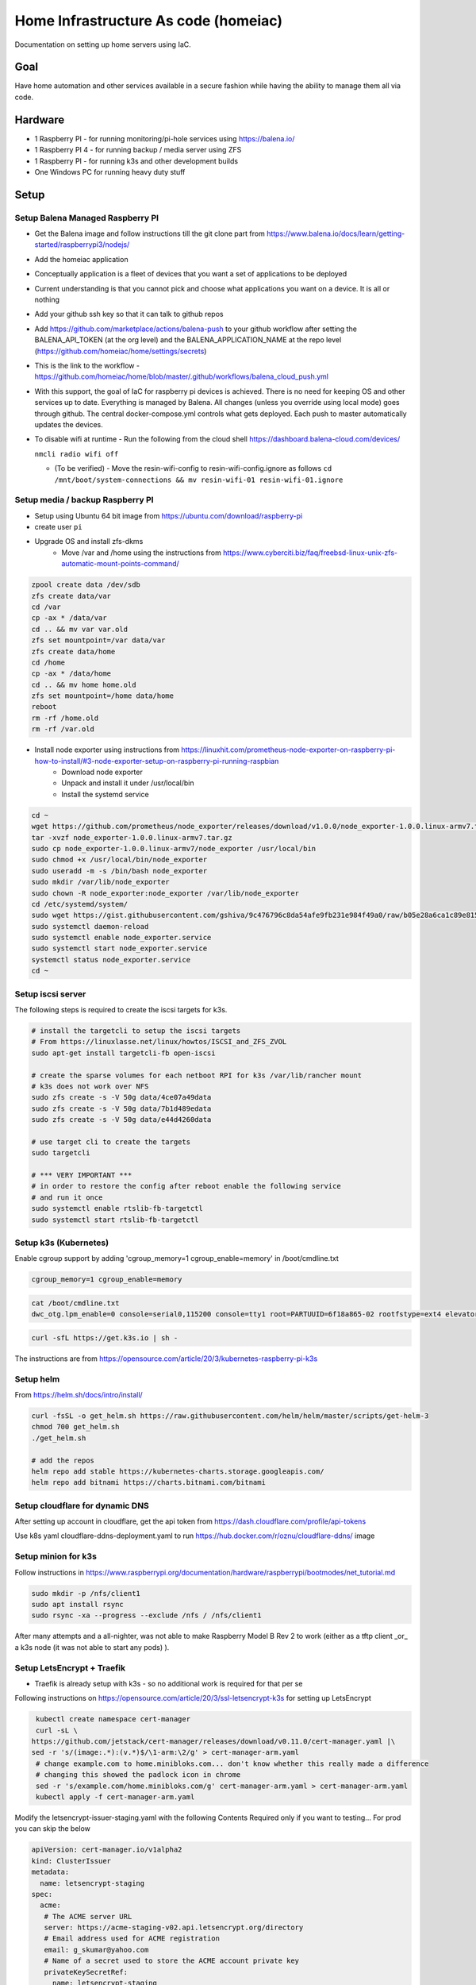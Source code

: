 Home Infrastructure As code (homeiac)
-------------------------------------

Documentation on setting up home servers using IaC.

Goal
****

Have home automation and other services available in a secure fashion while having the ability to manage them all via code.

Hardware
********

- 1 Raspberry PI - for running monitoring/pi-hole services using https://balena.io/
- 1 Raspberry PI 4 - for running backup / media server using ZFS
- 1 Raspberry PI - for running k3s and other development builds
- One Windows PC for running heavy duty stuff

Setup
*****

Setup Balena Managed Raspberry PI
~~~~~~~~~~~~~~~~~~~~~~~~~~~~~~~~~

- Get the Balena image and follow instructions till the git clone part from https://www.balena.io/docs/learn/getting-started/raspberrypi3/nodejs/
- Add the homeiac application
- Conceptually application is a fleet of devices that you want a set of applications to be deployed
- Current understanding is that you cannot pick and choose what applications you want on a device. It is all or nothing
- Add your github ssh key so that it can talk to github repos
- Add https://github.com/marketplace/actions/balena-push to your github workflow after setting the BALENA_API_TOKEN (at the org level) and the BALENA_APPLICATION_NAME at the repo level (https://github.com/homeiac/home/settings/secrets)
- This is the link to the workflow - https://github.com/homeiac/home/blob/master/.github/workflows/balena_cloud_push.yml
- With this support, the goal of IaC for raspberry pi devices is achieved. There is no need for keeping OS and other services up to date. Everything is managed by Balena. All changes (unless you override using local mode) goes through github. The central docker-compose.yml controls what gets deployed. Each push to master automatically updates the devices.
- To disable wifi at runtime - Run the following from the cloud shell https://dashboard.balena-cloud.com/devices/

  ``nmcli radio wifi off``

  *  (To be verified) - Move the resin-wifi-config to resin-wifi-config.ignore as follows
     ``cd /mnt/boot/system-connections && mv resin-wifi-01 resin-wifi-01.ignore``

Setup media / backup Raspberry PI
~~~~~~~~~~~~~~~~~~~~~~~~~~~~~~~~~

- Setup using Ubuntu 64 bit image from https://ubuntu.com/download/raspberry-pi
- create user ``pi``
- Upgrade OS and install zfs-dkms
   * Move /var and /home using the instructions from https://www.cyberciti.biz/faq/freebsd-linux-unix-zfs-automatic-mount-points-command/


.. code-block:: bash

  zpool create data /dev/sdb
  zfs create data/var
  cd /var
  cp -ax * /data/var
  cd .. && mv var var.old
  zfs set mountpoint=/var data/var
  zfs create data/home
  cd /home
  cp -ax * /data/home
  cd .. && mv home home.old
  zfs set mountpoint=/home data/home
  reboot
  rm -rf /home.old
  rm -rf /var.old

- Install node exporter using instructions from https://linuxhit.com/prometheus-node-exporter-on-raspberry-pi-how-to-install/#3-node-exporter-setup-on-raspberry-pi-running-raspbian
   * Download node exporter
   * Unpack and install it under /usr/local/bin
   * Install the systemd service

.. code-block:: bash

  cd ~
  wget https://github.com/prometheus/node_exporter/releases/download/v1.0.0/node_exporter-1.0.0.linux-armv7.tar.gz
  tar -xvzf node_exporter-1.0.0.linux-armv7.tar.gz
  sudo cp node_exporter-1.0.0.linux-armv7/node_exporter /usr/local/bin
  sudo chmod +x /usr/local/bin/node_exporter
  sudo useradd -m -s /bin/bash node_exporter
  sudo mkdir /var/lib/node_exporter
  sudo chown -R node_exporter:node_exporter /var/lib/node_exporter
  cd /etc/systemd/system/
  sudo wget https://gist.githubusercontent.com/gshiva/9c476796c8da54afe9fb231e984f49a0/raw/b05e28a6ca1c89e815747e8f7e186a634518f9c1/node_exporter.service
  sudo systemctl daemon-reload
  sudo systemctl enable node_exporter.service
  sudo systemctl start node_exporter.service
  systemctl status node_exporter.service
  cd ~

Setup iscsi server
~~~~~~~~~~~~~~~~~~

The following steps is required to create the iscsi targets for k3s.

.. code-block:: bash

  # install the targetcli to setup the iscsi targets
  # From https://linuxlasse.net/linux/howtos/ISCSI_and_ZFS_ZVOL
  sudo apt-get install targetcli-fb open-iscsi

  # create the sparse volumes for each netboot RPI for k3s /var/lib/rancher mount
  # k3s does not work over NFS
  sudo zfs create -s -V 50g data/4ce07a49data
  sudo zfs create -s -V 50g data/7b1d489edata
  sudo zfs create -s -V 50g data/e44d4260data

  # use target cli to create the targets
  sudo targetcli

  # *** VERY IMPORTANT ***
  # in order to restore the config after reboot enable the following service
  # and run it once
  sudo systemctl enable rtslib-fb-targetctl
  sudo systemctl start rtslib-fb-targetctl


Setup k3s (Kubernetes)
~~~~~~~~~~~~~~~~~~~~~~

Enable cgroup support by adding 'cgroup_memory=1 cgroup_enable=memory' in /boot/cmdline.txt

.. code-block:: bash

  cgroup_memory=1 cgroup_enable=memory

.. code-block:: bash

  cat /boot/cmdline.txt
  dwc_otg.lpm_enable=0 console=serial0,115200 console=tty1 root=PARTUUID=6f18a865-02 rootfstype=ext4 elevator=deadline fsck.repair=yes rootwait cgroup_memory=1 cgroup_enable=memory

.. code-block:: bash

 curl -sfL https://get.k3s.io | sh -

The instructions are from https://opensource.com/article/20/3/kubernetes-raspberry-pi-k3s

Setup helm
~~~~~~~~~~

From https://helm.sh/docs/intro/install/

.. code-block:: bash

  curl -fsSL -o get_helm.sh https://raw.githubusercontent.com/helm/helm/master/scripts/get-helm-3
  chmod 700 get_helm.sh
  ./get_helm.sh

  # add the repos
  helm repo add stable https://kubernetes-charts.storage.googleapis.com/
  helm repo add bitnami https://charts.bitnami.com/bitnami

Setup cloudflare for dynamic DNS
~~~~~~~~~~~~~~~~~~~~~~~~~~~~~~~~

After setting up account in cloudflare, get the api token from https://dash.cloudflare.com/profile/api-tokens

Use k8s yaml cloudflare-ddns-deployment.yaml to run https://hub.docker.com/r/oznu/cloudflare-ddns/ image

Setup minion for k3s
~~~~~~~~~~~~~~~~~~~~

Follow instructions in https://www.raspberrypi.org/documentation/hardware/raspberrypi/bootmodes/net_tutorial.md

.. code-block:: bash

  sudo mkdir -p /nfs/client1
  sudo apt install rsync
  sudo rsync -xa --progress --exclude /nfs / /nfs/client1

After many attempts and a all-nighter, was not able to make Raspberry Model B Rev 2 to work (either as a tftp client _or_ a k3s node (it was not able to start any pods) ).

Setup LetsEncrypt + Traefik
~~~~~~~~~~~~~~~~~~~~~~~~~~~

- Traefik is already setup with k3s - so no additional work is required for that per se

Following instructions on https://opensource.com/article/20/3/ssl-letsencrypt-k3s for setting up LetsEncrypt

.. code-block:: bash

  kubectl create namespace cert-manager
  curl -sL \
 https://github.com/jetstack/cert-manager/releases/download/v0.11.0/cert-manager.yaml |\
 sed -r 's/(image:.*):(v.*)$/\1-arm:\2/g' > cert-manager-arm.yaml
  # change example.com to home.minibloks.com... don't know whether this really made a difference
  # changing this showed the padlock icon in chrome
  sed -r 's/example.com/home.minibloks.com/g' cert-manager-arm.yaml > cert-manager-arm.yaml
  kubectl apply -f cert-manager-arm.yaml

Modify the letsencrypt-issuer-staging.yaml with the following Contents
Required only if you want to testing... For prod you can skip the below

.. code-block:: yaml

 apiVersion: cert-manager.io/v1alpha2
 kind: ClusterIssuer
 metadata:
   name: letsencrypt-staging
 spec:
   acme:
    # The ACME server URL
    server: https://acme-staging-v02.api.letsencrypt.org/directory
    # Email address used for ACME registration
    email: g_skumar@yahoo.com
    # Name of a secret used to store the ACME account private key
    privateKeySecretRef:
      name: letsencrypt-staging
    # Enable the HTTP-01 challenge provider
    solvers:
    - http01:
        ingress:
          class: traefik

Run the command

.. code-block:: bash

 sudo kubectl apply -f letsencrypt-issuer-staging.yaml

Create the certificate yaml le-test-certificate.yaml

.. code-block:: yaml

 apiVersion: cert-manager.io/v1alpha2
 kind: Certificate
 metadata:
  name: home-minibloks-net
  namespace: default
 spec:
  secretName: home-minibloks-net-tls
  issuerRef:
    name: letsencrypt-staging
    kind: ClusterIssuer
  commonName: home.minibloks.com
  dnsNames:
   - home.minibloks.com

Run the command

.. code-block:: bash

  sudo kubectl apply -f le-test-certificate.yaml


Create the letsencrypt-issuer-prod.yaml

.. code-block:: yaml

    apiVersion: cert-manager.io/v1alpha2
    kind: ClusterIssuer
    metadata:
    name: letsencrypt-prod
    spec:
    acme:
        # The ACME server URL
        server: https://acme-v02.api.letsencrypt.org/directory
        # Email address used for ACME registration
        email: g_skumar@yahoo.com
        # Name of a secret used to store the ACME account private key
        privateKeySecretRef:
        name: letsencrypt-prod
        # Enable the HTTP-01 challenge provider
        solvers:
        - http01:
            ingress:
            class: traefik

Apply it

.. code-block:: yaml

 sudo kubectl apply -f letsencrypt-issuer-prod.yaml

Create the sample site (optional):

.. code-block:: html

 <html>
 <head><title>K3S!</title>
   <style>
     html {
       font-size: 62.5%;
     }
     body {
       font-family: sans-serif;
       background-color: midnightblue;
       color: white;
       display: flex;
       flex-direction: column;
       justify-content: center;
       height: 100vh;
     }
     div {
       text-align: center;
       font-size: 8rem;
       text-shadow: 3px 3px 4px dimgrey;
     }
   </style>
 </head>
 <body>
   <div>Hello from K3S!</div>
 </body>
 </html>

Create a configMap out of it.

.. code-block:: bash

 sudo kubectl create configmap mysite-html --from-file index.html

Deploy the site using the following yaml, which has the required traefik tls ingress changes

.. code-block:: yaml

 apiVersion: apps/v1
 kind: Deployment
 metadata:
   name: mysite-nginx
   labels:
     app: mysite-nginx
 spec:
   replicas: 1
   selector:
     matchLabels:
       app: mysite-nginx
   template:
     metadata:
       labels:
         app: mysite-nginx
     spec:
       containers:
       - name: nginx
         image: nginx
         ports:
         - containerPort: 80
         volumeMounts:
         - name: html-volume
           mountPath: /usr/share/nginx/html
       volumes:
       - name: html-volume
         configMap:
           name: mysite-html
 ---
 apiVersion: v1
 kind: Service
 metadata:
   name: mysite-nginx-service
 spec:
   selector:
     app: mysite-nginx
   ports:
     - protocol: TCP
       port: 80
 ---
 apiVersion: networking.k8s.io/v1beta1
 kind: Ingress
 metadata:
   name: mysite-nginx-ingress
   annotations:
     kubernetes.io/ingress.class: "traefik"
     cert-manager.io/cluster-issuer: letsencrypt-prod
 spec:
   rules:
   - host: home.minibloks.com
     http:
       paths:
       - path: /
         backend:
           serviceName: mysite-nginx-service
           servicePort: 80
   tls:
   - hosts:
     - home.minibloks.com
     secretName: home-minibloks-com-tls


Structure
~~~~~~~~~

.. code-block:: bash

   <host-name>/
        /etc/
            rc.local
        /home/
            ip_display.py
        /<folder>/
            files


Open https://home.minibloks.com/ and profit!

Additional Hints
~~~~~~~~~~~~~~~~

Ability to run github actions locally totally rocks!!!

See https://github.com/nektos/act

``brew install nektos/tap/act``

then go to your folder and
``act -s ACCESS_TOKEN=<access_token_secret>``

For cross compiling install the following

.. code-block:: bash

  sudo apt-get install gcc-arm-linux-gnueabi build-essential flex bison


To get vcgencmd on ubuntu, follow the instructions in https://wiki.ubuntu.com/ARM/RaspberryPi

and add

``sudo add-apt-repository ppa:ubuntu-raspi2/ppa && sudo apt-get update``

the command will fail. After that update

``/etc/apt/sources.d/...focal.list``

change the release name to ``bionic``


To resolve the

``ping: k3smaster1.local: Temporary failure in name resolution``

problem.

Install the following:

.. code-block:: bash

   apt install -y samba libnss-winbind
   # modify /etc/nsswitch.conf line to add wins after the hosts line

   hosts:          files dns wins
   networks:       files


Developing packer image for raspberry pi
~~~~~~~~~~~~~~~~~~~~~~~~~~~~~~~~~~~~~~~~

ZFS compiling takes time and would be great if we had an image that ZFS was built in. Trying the instructions from https://github.com/solo-io/packer-builder-arm-image.

``sudo apt install kpartx qemu-user-static``


Content of scratch pad
~~~~~~~~~~~~~~~~~~~~~~

.. code-block:: bash


 # in some distributions the following might help with network issues
 update-alternatives --set iptables /usr/sbin/iptables-legacy
 update-alternatives --set ip6tables /usr/sbin/ip6tables-legacy
 update-alternatives --set arptables /usr/sbin/arptables-legacy
 update-alternatives --set ebtables /usr/sbin/ebtables-legacy

 export SERVER_IP=192.168.0.43
 export IP=192.168.0.43
 export USER=pi
 export NEXT_SERVER_IP=192.168.0.46
 export NEXT_MASTER_SERVER_IP=192.168.0.17

 curl -ssL https://get.k3sup.dev | sudo sh
 curl -sLS https://dl.get-arkade.dev | sh
 sudo install arkade /usr/local/bin/

 k3sup install \
  --ip $SERVER_IP \
  --user $USER \
  --cluster

 export KUBECONFIG=`pwd`/kubeconfig
 kubectl get node

 k3sup join \
  --ip $NEXT_SERVER_IP \
  --user $USER \
  --server-user $USER \
  --server-ip $SERVER_IP \
  --server

 export KUBECONFIG=`pwd`/kubeconfig
 kubectl get node

 adduser pi
 echo 'pi ALL=(ALL) NOPASSWD:ALL' >> visudo
 pi@k3smaster1:~$ cp /vagrant/rp_id* .
 pi@k3smaster1:~$ mkdir .ssh
 pi@k3smaster1:~$ mv rp_id* .ssh/
 pi@k3smaster1:~$ cd .ssh/
 pi@k3smaster1:~/.ssh$ ls -lth
 pi@k3smaster1:~/.ssh$ chmod 600 *
 pi@k3smaster1:~/.ssh$ mv rp_id_rsa.pub id_rsa.pub
 pi@k3smaster1:~/.ssh$ mv rp_idrsa id_rsa
 pi@k3smaster1:~/.ssh$ cat id_rsa.pub >authorized_keys


 # copy the keys and to authorized_keys in all the hosts

 # run this on the *real* master
 k3sup join \
  --ip $NEXT_MASTER_SERVER_IP \
  --user $USER \
  --server-user $USER \
  --server-ip $SERVER_IP \
  --server

 kubectl get node

 docker run \
  -e API_KEY="xxxx" \
  -e ZONE=minibloks.com \
  -e SUBDOMAIN=home \
  oznu/cloudflare-ddns

To get k3s working on k3smain
~~~~~~~~~~~~~~~~~~~~~~~~~~~~~~~

regular ZFS cannot be used for k3s as it relies on ext4, and you get these errors

``kube-system   0s          Warning   FailedCreatePodSandBox    pod/helm-install-traefik-9v4w7                 (combined from similar events): Failed to create pod sandbox: rpc error: code = Unknown desc = failed to create containerd task: failed to mount rootfs component &{overlay overlay [workdir=/var/lib/rancher/k3s/agent/containerd/io.containerd.snapshotter.v1.overlayfs/snapshots/69/work upperdir=/var/lib/rancher/k3s/agent/containerd/io.containerd.snapshotter.v1.overlayfs/snapshots/69/fs lowerdir=/var/lib/rancher/k3s/agent/containerd/io.containerd.snapshotter.v1.overlayfs/snapshots/1/fs]}: invalid argument: unknown``

so a ZVOL for /var/lib/rancher needs to be created

follow instructions in https://pthree.org/2012/12/21/zfs-administration-part-xiv-zvols/

.. code-block:: bash

  zfs create -V 30g data/rancher
  zfs list
  ls -l /dev/zvol/data/
  mkfs.ext4 /dev/zd64
  blkid
  vi /etc/fstab
  mkdir /var/lib/rancher
  mount -a



ZFS backup
~~~~~~~~~~

Using https://github.com/oetiker/znapzend for scheduled backups to pimaster

Followed the https://github.com/Gregy/znapzend-debian instructions for the debian package. Remember the package is present in the parent directory.

Installed it using

``dpkg -i z*.deb``

It kept saying pi@pimaster.local:/data/backup was not present even though it was there.
After hints from https://serverfault.com/questions/772805/host-key-verification-failed-on-znapzendzetup-create-command

Got it working.

See also https://github.com/oetiker/znapzend#running-by-an-unprivileged-user

Let the user ``pi`` in ``pimaster.local`` to have enough zfs permissions

Also did ``su && passwd && vi /etc/ssh/sshd_config && echo "Allowed Root Login GASP!" && echo "added to authorized keys (0-oo)"``

Reverted all of them once the ``pi`` user was working after the everything was made working using the ``root`` user.

Setting up router network for 2.4 Ghz devices
~~~~~~~~~~~~~~~~~~~~~~~~~~~~~~~~~~~~~~~~~~~~~

The PC has a third adapter and an attempt was made to route it through Windows shared internet connection and also through the k3smaster VM. Probably due to some firewall issues, it didn't work.

Adding the adapter to the pimaster and running dnsmasq there worked.

Adding plugins to grafana
~~~~~~~~~~~~~~~~~~~~~~~~~

For installing a grafana plugin, ideally it should be added to the values.yaml during helm deployment. If missed, then the simplest way is to exec into the grafana container and use grafana cli to install the plugin from https://github.com/helm/charts/issues/9564

Specifically https://github.com/helm/charts/issues/9564#issuecomment-523666632

For anyone still wondering how to add new plugins without helm upgrade. If you are using persistent volumes you can access the grafana server pod to run grafana-cli plugins install <plugin-id>.

``kubectl exec -it grafana-pod-id -n grafana -- grafana-cli plugins install <plugin-id>``

Finally, delete the pod to restart the server:

``kubectl delete pod grafana-pod-id -n grafana``

For status map plugin the following actually works without requiring a Grunt build

``git clone git@github.com:flant/grafana-statusmap.git /var/lib/grafana/plugins/flant-statusmap-panel``

Fixing netplan dropping static IP when the link is disconnected problem
~~~~~~~~~~~~~~~~~~~~~~~~~~~~~~~~~~~~~~~~~~~~~~~~~~~~~~~~~~~~~~~~~~~~~~~

Whenever the 2.4G private wireless network goes down or the cable is unplugged, netplan removes the static ip which is good. It doesn't bring it back up when the Access Point is back up again or when the network cable is plugged back in. It is a "known" problem and https://askubuntu.com/questions/1046420/why-is-netplan-networkd-not-bringing-up-a-static-ethernet-interface/1048041#1048041 had the solution

Remove the eth1 stanza from the netplan config and add something like this systemd config in /etc/systemd/network/10-eth1.network

.. code-block:: bash

  [Match]
  Name=eth1

  [Link]
  RequiredForOnline=no

  [Network]
  ConfigureWithoutCarrier=true
  Address=192.168.3.1/24
  Gateway=192.168.0.1
  DNS=192.168.0.17
  DNS=8.8.8.8
  DNS=1.1.1.1
